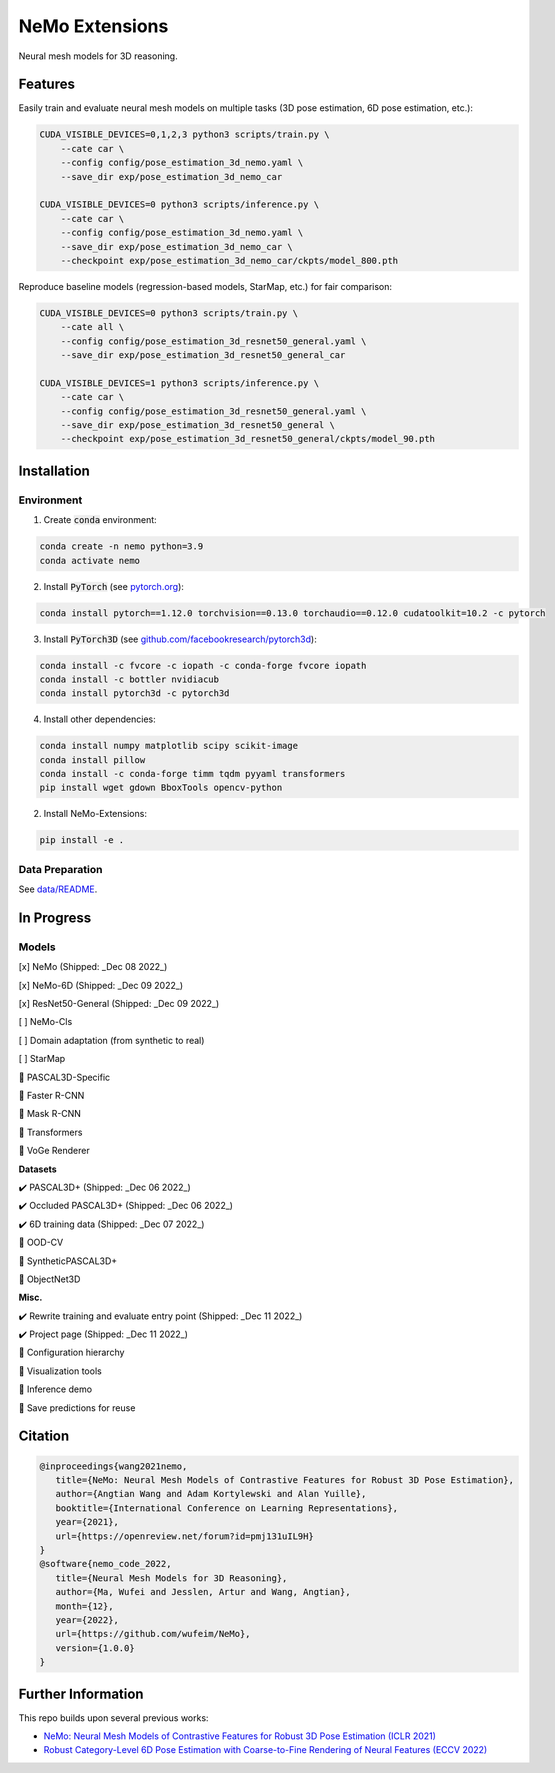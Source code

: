 ===============
NeMo Extensions
===============

.. image:: https://img.shields.io/pypi/v/neural-mesh-model.svg
        :target: https://pypi.python.org/pypi/neural-mesh-model

.. image:: https://readthedocs.org/projects/neural-mesh-model/badge/?version=latest
        :target: https://neural-mesh-model.readthedocs.io/en/latest/?version=latest
        :alt: Documentation Status

Neural mesh models for 3D reasoning.

Features
--------

Easily train and evaluate neural mesh models on multiple tasks (3D pose estimation, 6D pose estimation, etc.):

.. code::

   CUDA_VISIBLE_DEVICES=0,1,2,3 python3 scripts/train.py \
       --cate car \
       --config config/pose_estimation_3d_nemo.yaml \
       --save_dir exp/pose_estimation_3d_nemo_car

   CUDA_VISIBLE_DEVICES=0 python3 scripts/inference.py \
       --cate car \
       --config config/pose_estimation_3d_nemo.yaml \
       --save_dir exp/pose_estimation_3d_nemo_car \
       --checkpoint exp/pose_estimation_3d_nemo_car/ckpts/model_800.pth

Reproduce baseline models (regression-based models, StarMap, etc.) for fair comparison:

.. code::

   CUDA_VISIBLE_DEVICES=0 python3 scripts/train.py \
       --cate all \
       --config config/pose_estimation_3d_resnet50_general.yaml \
       --save_dir exp/pose_estimation_3d_resnet50_general_car

   CUDA_VISIBLE_DEVICES=1 python3 scripts/inference.py \
       --cate car \
       --config config/pose_estimation_3d_resnet50_general.yaml \
       --save_dir exp/pose_estimation_3d_resnet50_general \
       --checkpoint exp/pose_estimation_3d_resnet50_general/ckpts/model_90.pth

Installation
------------

Environment
^^^^^^^^^^^

1. Create :code:`conda` environment:

.. code::

   conda create -n nemo python=3.9
   conda activate nemo

2. Install :code:`PyTorch` (see `pytorch.org <https://pytorch.org>`_):

.. code::

   conda install pytorch==1.12.0 torchvision==0.13.0 torchaudio==0.12.0 cudatoolkit=10.2 -c pytorch

3. Install :code:`PyTorch3D` (see `github.com/facebookresearch/pytorch3d <https://github.com/facebookresearch/pytorch3d/blob/main/INSTALL.md>`_):

.. code::

   conda install -c fvcore -c iopath -c conda-forge fvcore iopath
   conda install -c bottler nvidiacub
   conda install pytorch3d -c pytorch3d

4. Install other dependencies:

.. code::

   conda install numpy matplotlib scipy scikit-image
   conda install pillow
   conda install -c conda-forge timm tqdm pyyaml transformers
   pip install wget gdown BboxTools opencv-python

2. Install NeMo-Extensions:

.. code::

   pip install -e .

Data Preparation
^^^^^^^^^^^^^^^^

See `data/README </data>`_.

In Progress
-----------

Models
^^^^^^

[x] NeMo (Shipped: _Dec 08 2022_)

[x] NeMo-6D (Shipped: _Dec 09 2022_)

[x] ResNet50-General (Shipped: _Dec 09 2022_)

[ ] NeMo-Cls

[ ] Domain adaptation (from synthetic to real)

[ ] StarMap

🔲 PASCAL3D-Specific

🔲 Faster R-CNN

🔲 Mask R-CNN

🔲 Transformers

🔲 VoGe Renderer

**Datasets**

✔️ PASCAL3D+ (Shipped: _Dec 06 2022_)

✔️ Occluded PASCAL3D+ (Shipped: _Dec 06 2022_)

✔️ 6D training data (Shipped: _Dec 07 2022_)

🔲 OOD-CV

🔲 SyntheticPASCAL3D+

🔲 ObjectNet3D

**Misc.**

✔️ Rewrite training and evaluate entry point (Shipped: _Dec 11 2022_)

✔️ Project page (Shipped: _Dec 11 2022_)

🔲 Configuration hierarchy

🔲 Visualization tools

🔲 Inference demo

🔲 Save predictions for reuse

Citation
--------

.. code::

   @inproceedings{wang2021nemo,
      title={NeMo: Neural Mesh Models of Contrastive Features for Robust 3D Pose Estimation},
      author={Angtian Wang and Adam Kortylewski and Alan Yuille},
      booktitle={International Conference on Learning Representations},
      year={2021},
      url={https://openreview.net/forum?id=pmj131uIL9H}
   }
   @software{nemo_code_2022,
      title={Neural Mesh Models for 3D Reasoning},
      author={Ma, Wufei and Jesslen, Artur and Wang, Angtian},
      month={12},
      year={2022},
      url={https://github.com/wufeim/NeMo},
      version={1.0.0}
   }

Further Information
-------------------

This repo builds upon several previous works:

* `NeMo: Neural Mesh Models of Contrastive Features for Robust 3D Pose Estimation (ICLR 2021) <https://openreview.net/forum?id=pmj131uIL9H>`_
* `Robust Category-Level 6D Pose Estimation with Coarse-to-Fine Rendering of Neural Features (ECCV 2022) <https://link.springer.com/chapter/10.1007/978-3-031-20077-9_29>`_
